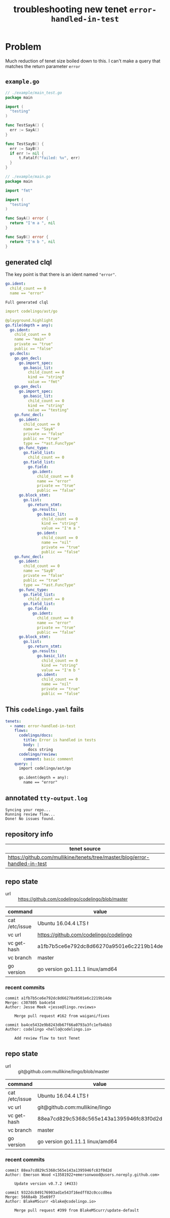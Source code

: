 #+TITLE: troubleshooting new tenet ~error-handled-in-test~
#+HTML_HEAD: <link rel="stylesheet" type="text/css" href="https://mullikine.github.io/org-main.css"/>
#+HTML_HEAD: <link rel="stylesheet" type="text/css" href="https://mullikine.github.io/magit.css"/>

* Problem
Much reduction of tenet size boiled down to this. I can't make a query that matches the return parameter ~error~

** ~example.go~
#+BEGIN_SRC go
  // ./example/main_test.go
  package main
  
  import (
  	"testing"
  )
  
  func TestSayA() {
  	err := SayA()
  }
  
  func TestSayB() {
  	err := SayB()
  	if err != nil {
  		t.Fatalf("failed: %v", err)
  	}
  }
  
  // ./example/main.go
  package main
  
  import "fmt"
  
  import (
  	"testing"
  )
  
  func SayA() error {
  	return "I'm a ", nil
  }
  
  func SayB() error {
  	return "I'm b ", nil
  }
  
#+END_SRC

** generated clql
The key point is that there is an ident named ~"error"~.

#+BEGIN_SRC yaml
  go.ident:
    child_count == 0
    name == "error"
#+END_SRC

~Full generated clql~

#+BEGIN_SRC yaml
  import codelingo/ast/go

  @playground.highlight
  go.file(depth = any):
    go.ident:
      child_count == 0
      name == "main"
      private == "true"
      public == "false"
    go.decls:
      go.gen_decl:
        go.import_spec:
          go.basic_lit:
            child_count == 0
            kind == "string"
            value == "fmt"
      go.gen_decl:
        go.import_spec:
          go.basic_lit:
            child_count == 0
            kind == "string"
            value == "testing"
      go.func_decl:
        go.ident:
          child_count == 0
          name == "SayA"
          private == "false"
          public == "true"
          type == "*ast.FuncType"
        go.func_type:
          go.field_list:
            child_count == 0
          go.field_list:
            go.field:
              go.ident:
                child_count == 0
                name == "error"
                private == "true"
                public == "false"
        go.block_stmt:
          go.list:
            go.return_stmt:
              go.results:
                go.basic_lit:
                  child_count == 0
                  kind == "string"
                  value == "I'm a "
                go.ident:
                  child_count == 0
                  name == "nil"
                  private == "true"
                  public == "false"
      go.func_decl:
        go.ident:
          child_count == 0
          name == "SayB"
          private == "false"
          public == "true"
          type == "*ast.FuncType"
        go.func_type:
          go.field_list:
            child_count == 0
          go.field_list:
            go.field:
              go.ident:
                child_count == 0
                name == "error"
                private == "true"
                public == "false"
        go.block_stmt:
          go.list:
            go.return_stmt:
              go.results:
                go.basic_lit:
                  child_count == 0
                  kind == "string"
                  value == "I'm b "
                go.ident:
                  child_count == 0
                  name == "nil"
                  private == "true"
                  public == "false"
#+END_SRC

** This ~codelingo.yaml~ fails
#+BEGIN_SRC yaml
  tenets:
    - name: error-handled-in-test
      flows:
        codelingo/docs:
          title: Error is handled in tests
          body: |
            docs string
        codelingo/review:
          comment: basic comment
      query: |
        import codelingo/ast/go
  
        go.ident(depth = any):
          name == "error"
#+END_SRC

** annotated ~tty-output.log~
#+BEGIN_SRC text
  Syncing your repo...
  Running review flow...
  Done! No issues found.
#+END_SRC

** repository info
| tenet source                                                               |
|----------------------------------------------------------------------------|
| https://github.com/mullikine/tenets/tree/master/blog/error-handled-in-test |

** repo state
+ url :: https://github.com/codelingo/codelingo/blob/master

| command        | value                                    |
|----------------+------------------------------------------|
| cat /etc/issue | Ubuntu 16.04.4 LTS \n \l                 |
| vc url         | https://github.com/codelingo/codelingo   |
| vc get-hash    | a1fb7b5ce6e792dc8d66270a9501e6c2219b14de |
| vc branch      | master                                   |
| go version     | go version go1.11.1 linux/amd64          |

*** recent commits
#+BEGIN_SRC text
  commit a1fb7b5ce6e792dc8d66270a9501e6c2219b14de
  Merge: c307805 ba4ce54
  Author: Jesse Meek <jesse@lingo.reviews>
  
      Merge pull request #162 from waigani/fixes
  
  commit ba4ce5432e9b8243db67f66a0793a3fc1efb4bb3
  Author: codelingo <hello@codelingo.io>
  
      Add review flow to test Tenet
#+END_SRC

** repo state
+ url :: git@github.com:mullikine/lingo/blob/master

| command        | value                                    |
|----------------+------------------------------------------|
| cat /etc/issue | Ubuntu 16.04.4 LTS \n \l                 |
| vc url         | git@github.com:mullikine/lingo           |
| vc get-hash    | 88ea7cd829c5368c565e143a1395946fc83f0d2d |
| vc branch      | master                                   |
| go version     | go version go1.11.1 linux/amd64          |

*** recent commits
#+BEGIN_SRC text
  commit 88ea7cd829c5368c565e143a1395946fc83f0d2d
  Author: Emerson Wood <13581922+emersonwood@users.noreply.github.com>
  
      Update version v0.7.2 (#433)
  
  commit 9322dc849176903ad1e543f16edff82c0cccd0ea
  Merge: 5660a4b 35e69f7
  Author: BlakeMScurr <blake@codelingo.io>
  
      Merge pull request #399 from BlakeMScurr/update-default
#+END_SRC
